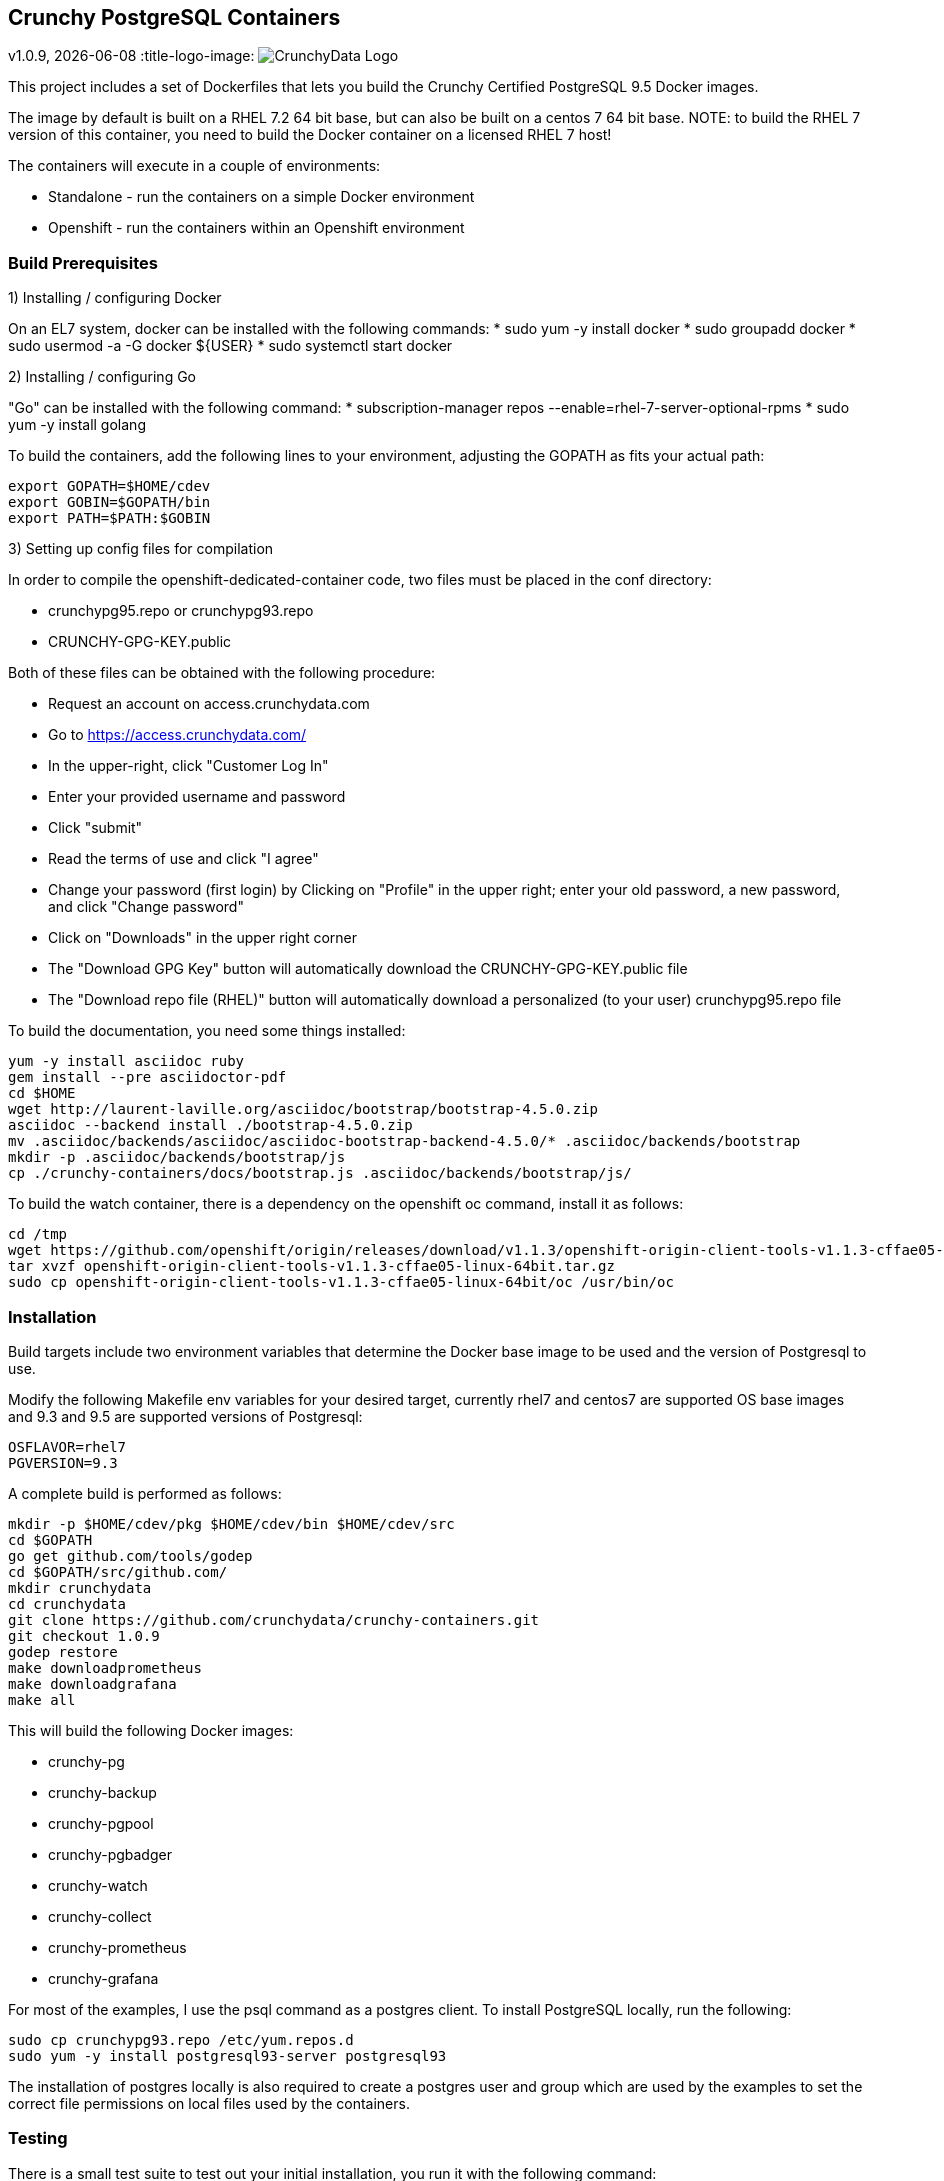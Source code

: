 == Crunchy PostgreSQL Containers
v1.0.9, {docdate}
:title-logo-image: image:crunchy_logo.png["CrunchyData Logo",align="center",scaledwidth="80%"]

This project includes a set of Dockerfiles that lets you build
the Crunchy Certified PostgreSQL 9.5 Docker images.  

The image by default is built on a RHEL 7.2 64 bit base, but 
can also be built on a centos 7 64 bit base.  NOTE:  to build the RHEL 7 
version of this container, you need to build the Docker
container on a licensed RHEL 7 host!

The containers will execute in a couple of environments:

 * Standalone - run the containers on a simple Docker environment
 * Openshift - run the containers within an Openshift environment


=== Build Prerequisites

1) Installing / configuring Docker

On an EL7 system, docker can be installed with the following commands:
 * sudo yum -y install docker
 * sudo groupadd docker
 * sudo usermod -a -G docker ${USER}
 * sudo systemctl start docker

2) Installing / configuring Go

"Go" can be installed with the following command:
 * subscription-manager repos --enable=rhel-7-server-optional-rpms
 * sudo yum -y install golang

To build the containers, add the following lines to your
environment, adjusting the GOPATH as fits your actual path:

....
export GOPATH=$HOME/cdev
export GOBIN=$GOPATH/bin
export PATH=$PATH:$GOBIN
....


3) Setting up config files for compilation

In order to compile the openshift-dedicated-container code, two files must be placed in the conf directory:

 * crunchypg95.repo or crunchypg93.repo
 * CRUNCHY-GPG-KEY.public

Both of these files can be obtained with the following procedure:

 * Request an account on access.crunchydata.com
 * Go to https://access.crunchydata.com/
 * In the upper-right, click "Customer Log In"
 * Enter your provided username and password
 * Click "submit"
 * Read the terms of use and click "I agree"
 * Change your password (first login) by Clicking on "Profile" in the upper right; enter your old password, a new password, and click "Change password"
 * Click on "Downloads" in the upper right corner
 * The "Download GPG Key" button will automatically download the CRUNCHY-GPG-KEY.public file
 * The "Download repo file (RHEL)" button will automatically download a personalized (to your user) crunchypg95.repo file

To build the documentation, you need some things installed:
....
yum -y install asciidoc ruby
gem install --pre asciidoctor-pdf
cd $HOME
wget http://laurent-laville.org/asciidoc/bootstrap/bootstrap-4.5.0.zip
asciidoc --backend install ./bootstrap-4.5.0.zip
mv .asciidoc/backends/asciidoc/asciidoc-bootstrap-backend-4.5.0/* .asciidoc/backends/bootstrap
mkdir -p .asciidoc/backends/bootstrap/js
cp ./crunchy-containers/docs/bootstrap.js .asciidoc/backends/bootstrap/js/
....

To build the watch container, there is a dependency on the openshift oc command, install it as follows:
....
cd /tmp
wget https://github.com/openshift/origin/releases/download/v1.1.3/openshift-origin-client-tools-v1.1.3-cffae05-linux-64bit.tar.gz
tar xvzf openshift-origin-client-tools-v1.1.3-cffae05-linux-64bit.tar.gz
sudo cp openshift-origin-client-tools-v1.1.3-cffae05-linux-64bit/oc /usr/bin/oc
....


=== Installation

Build targets include two environment variables that determine
the Docker base image to be used and the version of Postgresql to
use.

Modify the following Makefile env variables for your desired
target, currently rhel7 and centos7 are supported OS base images
and 9.3 and 9.5 are supported versions of Postgresql:

....
OSFLAVOR=rhel7
PGVERSION=9.3
....

A complete build is performed as follows:
....
mkdir -p $HOME/cdev/pkg $HOME/cdev/bin $HOME/cdev/src
cd $GOPATH
go get github.com/tools/godep
cd $GOPATH/src/github.com/
mkdir crunchydata
cd crunchydata
git clone https://github.com/crunchydata/crunchy-containers.git
git checkout 1.0.9
godep restore
make downloadprometheus
make downloadgrafana
make all
....

This will build the following Docker images:

 * crunchy-pg
 * crunchy-backup
 * crunchy-pgpool
 * crunchy-pgbadger
 * crunchy-watch
 * crunchy-collect
 * crunchy-prometheus
 * crunchy-grafana

For most of the examples, I use the psql command as a postgres client.  To install PostgreSQL locally, run the following:

....
sudo cp crunchypg93.repo /etc/yum.repos.d
sudo yum -y install postgresql93-server postgresql93
....

The installation of postgres locally is also required to create a postgres user and group which are
used by the examples to set the correct file permissions on local files used by the containers.

=== Testing

There is a small test suite to test out your initial installation, you
run it with the following command:

....
make test
....

Testing openshift is performed as follows:
....
make testopenshift
....

=== crunchy-pg Configuration Options

You can adjust the following Postgres configuration parameters
by setting environment variables:
....
MAX_CONNECTIONS - defaults to 100
SHARED_BUFFERS - defaults to 128MB
TEMP_BUFFERS - defaults to 8MB
WORK_MEM - defaults to 4MB
MAX_WAL_SENDERS - defaults to 6
....

You have the ability to override the pg_hba.conf and postgresql.conf
files used by the container.  To enable this, you create a 
directory to hold your own copy of these configuration files.

Then you mount that directory into the container using the /pgconf
volume mount as follows:

....
-v $YOURDIRECTORY:/pgconf
....

Inside YOURDIRECTORY would be your pg_hba.conf and postgresql.conf
files.  These files are not manipulated or changed by the container
start scripts.

Various examples are provided in the /examples directory.

